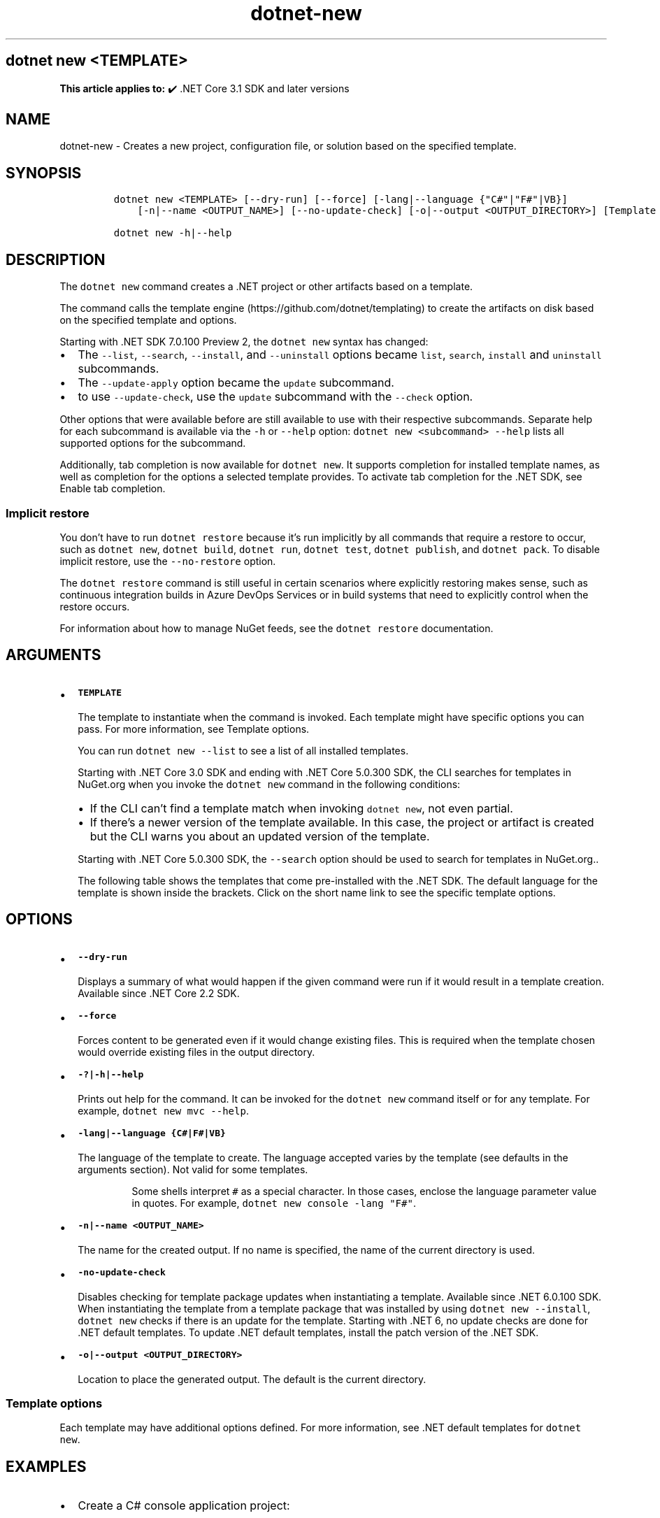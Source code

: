 '\" t
.\" Automatically generated by Pandoc 2.18
.\"
.\" Define V font for inline verbatim, using C font in formats
.\" that render this, and otherwise B font.
.ie "\f[CB]x\f[]"x" \{\
. ftr V B
. ftr VI BI
. ftr VB B
. ftr VBI BI
.\}
.el \{\
. ftr V CR
. ftr VI CI
. ftr VB CB
. ftr VBI CBI
.\}
.TH "dotnet-new" "1" "2022-06-03" "" ".NET Documentation"
.hy
.SH dotnet new <TEMPLATE>
.PP
\f[B]This article applies to:\f[R] \[u2714]\[uFE0F] .NET Core 3.1 SDK and later versions
.SH NAME
.PP
dotnet-new - Creates a new project, configuration file, or solution based on the specified template.
.SH SYNOPSIS
.IP
.nf
\f[C]
dotnet new <TEMPLATE> [--dry-run] [--force] [-lang|--language {\[dq]C#\[dq]|\[dq]F#\[dq]|VB}]
    [-n|--name <OUTPUT_NAME>] [--no-update-check] [-o|--output <OUTPUT_DIRECTORY>] [Template options]

dotnet new -h|--help
\f[R]
.fi
.SH DESCRIPTION
.PP
The \f[V]dotnet new\f[R] command creates a .NET project or other artifacts based on a template.
.PP
The command calls the template engine (https://github.com/dotnet/templating) to create the artifacts on disk based on the specified template and options.
.RS
.PP
.RE
.PP
Starting with .NET SDK 7.0.100 Preview 2, the \f[V]dotnet new\f[R] syntax has changed:
.IP \[bu] 2
The \f[V]--list\f[R], \f[V]--search\f[R], \f[V]--install\f[R], and \f[V]--uninstall\f[R] options became \f[V]list\f[R], \f[V]search\f[R], \f[V]install\f[R] and \f[V]uninstall\f[R] subcommands.
.IP \[bu] 2
The \f[V]--update-apply\f[R] option became the \f[V]update\f[R] subcommand.
.IP \[bu] 2
to use \f[V]--update-check\f[R], use the \f[V]update\f[R] subcommand with the \f[V]--check\f[R] option.
.PP
Other options that were available before are still available to use with their respective subcommands.
Separate help for each subcommand is available via the \f[V]-h\f[R] or \f[V]--help\f[R] option: \f[V]dotnet new <subcommand> --help\f[R] lists all supported options for the subcommand.
.PP
Additionally, tab completion is now available for \f[V]dotnet new\f[R].
It supports completion for installed template names, as well as completion for the options a selected template provides.
To activate tab completion for the .NET SDK, see Enable tab completion.
.SS Implicit restore
.PP
You don\[cq]t have to run \f[V]dotnet restore\f[R] because it\[cq]s run implicitly by all commands that require a restore to occur, such as \f[V]dotnet new\f[R], \f[V]dotnet build\f[R], \f[V]dotnet run\f[R], \f[V]dotnet test\f[R], \f[V]dotnet publish\f[R], and \f[V]dotnet pack\f[R].
To disable implicit restore, use the \f[V]--no-restore\f[R] option.
.PP
The \f[V]dotnet restore\f[R] command is still useful in certain scenarios where explicitly restoring makes sense, such as continuous integration builds in Azure DevOps Services or in build systems that need to explicitly control when the restore occurs.
.PP
For information about how to manage NuGet feeds, see the \f[V]dotnet restore\f[R] documentation.
.SH ARGUMENTS
.IP \[bu] 2
\f[B]\f[VB]TEMPLATE\f[B]\f[R]
.RS 2
.PP
The template to instantiate when the command is invoked.
Each template might have specific options you can pass.
For more information, see Template options.
.PP
You can run \f[V]dotnet new --list\f[R] to see a list of all installed templates.
.PP
Starting with .NET Core 3.0 SDK and ending with .NET Core 5.0.300 SDK, the CLI searches for templates in NuGet.org when you invoke the \f[V]dotnet new\f[R] command in the following conditions:
.IP \[bu] 2
If the CLI can\[cq]t find a template match when invoking \f[V]dotnet new\f[R], not even partial.
.IP \[bu] 2
If there\[cq]s a newer version of the template available.
In this case, the project or artifact is created but the CLI warns you about an updated version of the template.
.PP
Starting with .NET Core 5.0.300 SDK, the \f[V]--search\f[R] option should be used to search for templates in NuGet.org..
.PP
The following table shows the templates that come pre-installed with the .NET SDK.
The default language for the template is shown inside the brackets.
Click on the short name link to see the specific template options.
.RE
.PP
.TS
tab(@);
l l l l l.
T{
Templates
T}@T{
Short name
T}@T{
Language
T}@T{
Tags
T}@T{
Introduced
T}
_
T{
Console Application
T}@T{
\f[V]console\f[R]
T}@T{
[C#], F#, VB
T}@T{
Common/Console
T}@T{
1.0
T}
T{
Class library
T}@T{
\f[V]classlib\f[R]
T}@T{
[C#], F#, VB
T}@T{
Common/Library
T}@T{
1.0
T}
T{
WPF Application
T}@T{
\f[V]wpf\f[R]
T}@T{
[C#], VB
T}@T{
Common/WPF
T}@T{
3.0 (5.0 for VB)
T}
T{
WPF Class library
T}@T{
\f[V]wpflib\f[R]
T}@T{
[C#], VB
T}@T{
Common/WPF
T}@T{
3.0 (5.0 for VB)
T}
T{
WPF Custom Control Library
T}@T{
\f[V]wpfcustomcontrollib\f[R]
T}@T{
[C#], VB
T}@T{
Common/WPF
T}@T{
3.0 (5.0 for VB)
T}
T{
WPF User Control Library
T}@T{
\f[V]wpfusercontrollib\f[R]
T}@T{
[C#], VB
T}@T{
Common/WPF
T}@T{
3.0 (5.0 for VB)
T}
T{
Windows Forms (WinForms) Application
T}@T{
\f[V]winforms\f[R]
T}@T{
[C#], VB
T}@T{
Common/WinForms
T}@T{
3.0 (5.0 for VB)
T}
T{
Windows Forms (WinForms) Class library
T}@T{
\f[V]winformslib\f[R]
T}@T{
[C#], VB
T}@T{
Common/WinForms
T}@T{
3.0 (5.0 for VB)
T}
T{
Worker Service
T}@T{
\f[V]worker\f[R]
T}@T{
[C#]
T}@T{
Common/Worker/Web
T}@T{
3.0
T}
T{
Unit Test Project
T}@T{
\f[V]mstest\f[R]
T}@T{
[C#], F#, VB
T}@T{
Test/MSTest
T}@T{
1.0
T}
T{
NUnit 3 Test Project
T}@T{
\f[V]nunit\f[R]
T}@T{
[C#], F#, VB
T}@T{
Test/NUnit
T}@T{
2.1.400
T}
T{
NUnit 3 Test Item
T}@T{
\f[V]nunit-test\f[R]
T}@T{
[C#], F#, VB
T}@T{
Test/NUnit
T}@T{
2.2
T}
T{
xUnit Test Project
T}@T{
\f[V]xunit\f[R]
T}@T{
[C#], F#, VB
T}@T{
Test/xUnit
T}@T{
1.0
T}
T{
Razor Component
T}@T{
\f[V]razorcomponent\f[R]
T}@T{
[C#]
T}@T{
Web/ASP.NET
T}@T{
3.0
T}
T{
Razor Page
T}@T{
\f[V]page\f[R]
T}@T{
[C#]
T}@T{
Web/ASP.NET
T}@T{
2.0
T}
T{
MVC ViewImports
T}@T{
\f[V]viewimports\f[R]
T}@T{
[C#]
T}@T{
Web/ASP.NET
T}@T{
2.0
T}
T{
MVC ViewStart
T}@T{
\f[V]viewstart\f[R]
T}@T{
[C#]
T}@T{
Web/ASP.NET
T}@T{
2.0
T}
T{
Blazor Server App
T}@T{
\f[V]blazorserver\f[R]
T}@T{
[C#]
T}@T{
Web/Blazor
T}@T{
3.0
T}
T{
Blazor WebAssembly App
T}@T{
\f[V]blazorwasm\f[R]
T}@T{
[C#]
T}@T{
Web/Blazor/WebAssembly
T}@T{
3.1.300
T}
T{
ASP.NET Core Empty
T}@T{
\f[V]web\f[R]
T}@T{
[C#], F#
T}@T{
Web/Empty
T}@T{
1.0
T}
T{
ASP.NET Core Web App (Model-View-Controller)
T}@T{
\f[V]mvc\f[R]
T}@T{
[C#], F#
T}@T{
Web/MVC
T}@T{
1.0
T}
T{
ASP.NET Core Web App
T}@T{
\f[V]webapp, razor\f[R]
T}@T{
[C#]
T}@T{
Web/MVC/Razor Pages
T}@T{
2.2, 2.0
T}
T{
ASP.NET Core with Angular
T}@T{
\f[V]angular\f[R]
T}@T{
[C#]
T}@T{
Web/MVC/SPA
T}@T{
2.0
T}
T{
ASP.NET Core with React.js
T}@T{
\f[V]react\f[R]
T}@T{
[C#]
T}@T{
Web/MVC/SPA
T}@T{
2.0
T}
T{
ASP.NET Core with React.js and Redux
T}@T{
\f[V]reactredux\f[R]
T}@T{
[C#]
T}@T{
Web/MVC/SPA
T}@T{
2.0
T}
T{
Razor Class Library
T}@T{
\f[V]razorclasslib\f[R]
T}@T{
[C#]
T}@T{
Web/Razor/Library/Razor Class Library
T}@T{
2.1
T}
T{
ASP.NET Core Web API
T}@T{
\f[V]webapi\f[R]
T}@T{
[C#], F#
T}@T{
Web/WebAPI
T}@T{
1.0
T}
T{
ASP.NET Core gRPC Service
T}@T{
\f[V]grpc\f[R]
T}@T{
[C#]
T}@T{
Web/gRPC
T}@T{
3.0
T}
T{
dotnet gitignore file
T}@T{
\f[V]gitignore\f[R]
T}@T{
T}@T{
Config
T}@T{
3.0
T}
T{
global.json file
T}@T{
\f[V]globaljson\f[R]
T}@T{
T}@T{
Config
T}@T{
2.0
T}
T{
NuGet Config
T}@T{
\f[V]nugetconfig\f[R]
T}@T{
T}@T{
Config
T}@T{
1.0
T}
T{
Dotnet local tool manifest file
T}@T{
\f[V]tool-manifest\f[R]
T}@T{
T}@T{
Config
T}@T{
3.0
T}
T{
Web Config
T}@T{
\f[V]webconfig\f[R]
T}@T{
T}@T{
Config
T}@T{
1.0
T}
T{
Solution File
T}@T{
\f[V]sln\f[R]
T}@T{
T}@T{
Solution
T}@T{
1.0
T}
T{
Protocol Buffer File
T}@T{
\f[V]proto\f[R]
T}@T{
T}@T{
Web/gRPC
T}@T{
3.0
T}
T{
EditorConfig file
T}@T{
\f[V]editorconfig\f[R]
T}@T{
T}@T{
Config
T}@T{
6.0
T}
.TE
.SH OPTIONS
.IP \[bu] 2
\f[B]\f[VB]--dry-run\f[B]\f[R]
.RS 2
.PP
Displays a summary of what would happen if the given command were run if it would result in a template creation.
Available since .NET Core 2.2 SDK.
.RE
.IP \[bu] 2
\f[B]\f[VB]--force\f[B]\f[R]
.RS 2
.PP
Forces content to be generated even if it would change existing files.
This is required when the template chosen would override existing files in the output directory.
.RE
.IP \[bu] 2
\f[B]\f[VB]-?|-h|--help\f[B]\f[R]
.RS 2
.PP
Prints out help for the command.
It can be invoked for the \f[V]dotnet new\f[R] command itself or for any template.
For example, \f[V]dotnet new mvc --help\f[R].
.RE
.IP \[bu] 2
\f[B]\f[VB]-lang|--language {C#|F#|VB}\f[B]\f[R]
.RS 2
.PP
The language of the template to create.
The language accepted varies by the template (see defaults in the arguments section).
Not valid for some templates.
.RS
.PP
Some shells interpret \f[V]#\f[R] as a special character.
In those cases, enclose the language parameter value in quotes.
For example, \f[V]dotnet new console -lang \[dq]F#\[dq]\f[R].
.RE
.RE
.IP \[bu] 2
\f[B]\f[VB]-n|--name <OUTPUT_NAME>\f[B]\f[R]
.RS 2
.PP
The name for the created output.
If no name is specified, the name of the current directory is used.
.RE
.IP \[bu] 2
\f[B]\f[VB]-no-update-check\f[B]\f[R]
.RS 2
.PP
Disables checking for template package updates when instantiating a template.
Available since .NET 6.0.100 SDK.
When instantiating the template from a template package that was installed by using \f[V]dotnet new --install\f[R], \f[V]dotnet new\f[R] checks if there is an update for the template.
Starting with .NET 6, no update checks are done for .NET default templates.
To update .NET default templates, install the patch version of the .NET SDK.
.RE
.IP \[bu] 2
\f[B]\f[VB]-o|--output <OUTPUT_DIRECTORY>\f[B]\f[R]
.RS 2
.PP
Location to place the generated output.
The default is the current directory.
.RE
.SS Template options
.PP
Each template may have additional options defined.
For more information, see .NET default templates for \f[V]dotnet new\f[R].
.SH EXAMPLES
.IP \[bu] 2
Create a C# console application project:
.RS 2
.IP
.nf
\f[C]
dotnet new console
\f[R]
.fi
.RE
.IP \[bu] 2
Create an F# console application project in the current directory:
.RS 2
.IP
.nf
\f[C]
dotnet new console --language \[dq]F#\[dq]
\f[R]
.fi
.RE
.IP \[bu] 2
Create a .NET Standard 2.0 class library project in the specified directory:
.RS 2
.IP
.nf
\f[C]
dotnet new classlib --framework \[dq]netstandard2.0\[dq] -o MyLibrary
\f[R]
.fi
.RE
.IP \[bu] 2
Create a new ASP.NET Core C# MVC project in the current directory with no authentication:
.RS 2
.IP
.nf
\f[C]
dotnet new mvc -au None
\f[R]
.fi
.RE
.IP \[bu] 2
Create a new xUnit project:
.RS 2
.IP
.nf
\f[C]
dotnet new xunit
\f[R]
.fi
.RE
.IP \[bu] 2
Create a \f[I]global.json\f[R] in the current directory setting the SDK version to 3.1.101:
.RS 2
.IP
.nf
\f[C]
dotnet new globaljson --sdk-version 3.1.101
\f[R]
.fi
.RE
.IP \[bu] 2
Show help for the C# console application template:
.RS 2
.IP
.nf
\f[C]
dotnet new console -h
\f[R]
.fi
.RE
.IP \[bu] 2
Show help for the F# console application template:
.RS 2
.IP
.nf
\f[C]
dotnet new console --language \[dq]F#\[dq] -h
\f[R]
.fi
.RE
.SH SEE ALSO
.IP \[bu] 2
dotnet new \[en]list option
.IP \[bu] 2
dotnet new \[en]search option
.IP \[bu] 2
dotnet new \[en]install option
.IP \[bu] 2
\&.NET default templates for dotnet new
.IP \[bu] 2
Custom templates for dotnet new
.IP \[bu] 2
Create a custom template for dotnet new
